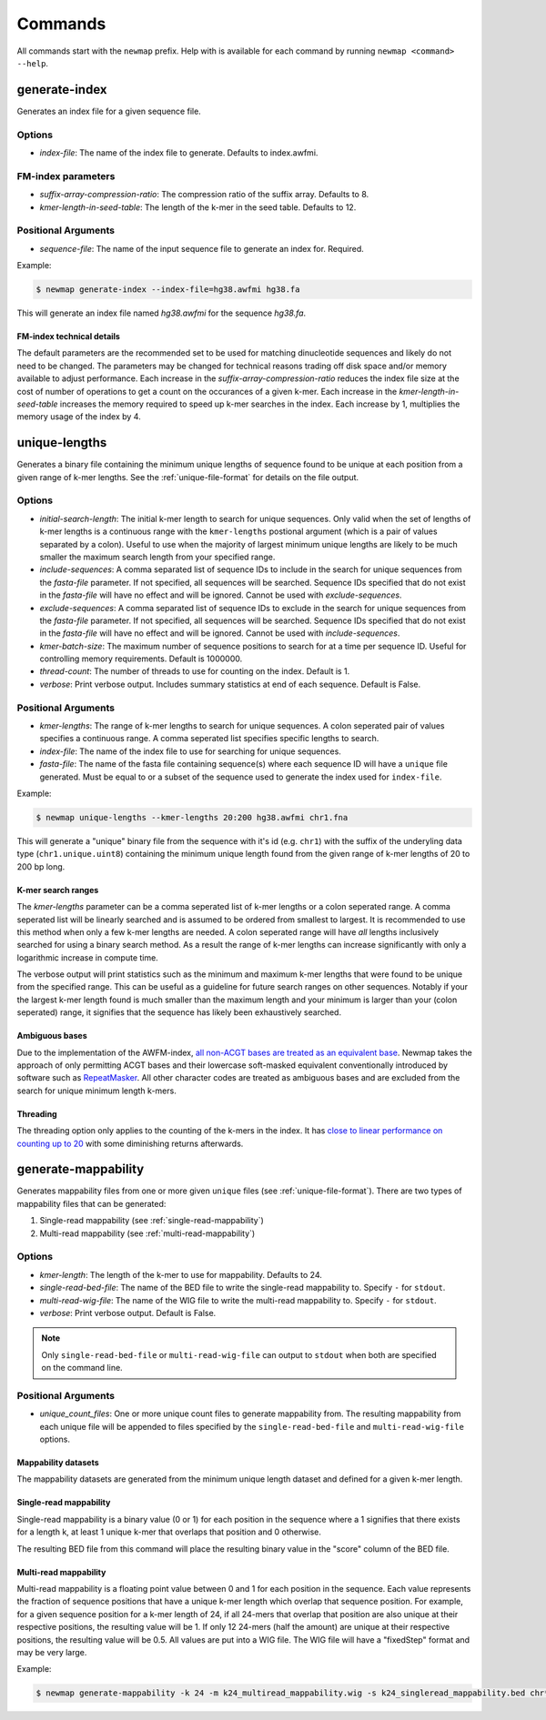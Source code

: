 .. _commands:

Commands
========

All commands start with the ``newmap`` prefix. Help with is available for each
command by running ``newmap <command> --help``.

.. _generate-index:

--------------
generate-index
--------------
Generates an index file for a given sequence file.

Options
-------
- `index-file`: The name of the index file to generate. Defaults to index.awfmi.

FM-index parameters
-------------------
- `suffix-array-compression-ratio`: The compression ratio of the suffix array. Defaults to 8.
- `kmer-length-in-seed-table`: The length of the k-mer in the seed table. Defaults to 12.

Positional Arguments
--------------------
- `sequence-file`: The name of the input sequence file to generate an index for. Required.

Example:

.. code-block:: console

    $ newmap generate-index --index-file=hg38.awfmi hg38.fa

This will generate an index file named `hg38.awfmi` for the sequence `hg38.fa`.

FM-index technical details
^^^^^^^^^^^^^^^^^^^^^^^^^^
The default parameters are the recommended set to be used for matching
dinucleotide sequences and likely do not need to be changed. The parameters may
be changed for technical reasons trading off disk space and/or memory available
to adjust performance. Each increase in the `suffix-array-compression-ratio`
reduces the index file size at the cost of number of operations to get a count
on the occurances of a given k-mer. Each increase in the
`kmer-length-in-seed-table` increases the memory required to speed up k-mer
searches in the index. Each increase by 1, multiplies the memory usage of the
index by 4.


.. _unique-lengths:

--------------
unique-lengths
--------------
Generates a binary file containing the minimum unique lengths of sequence found
to be unique at each position from a given range of k-mer lengths. See the
:ref:`unique-file-format` for details on the file output.

Options
-------
- `initial-search-length`: The initial k-mer length to search for unique
  sequences. Only valid when the set of lengths of k-mer lengths is a
  continuous range with the ``kmer-lengths`` postional argument (which is a
  pair of values separated by a colon). Useful to use when the majority of
  largest minimum unique lengths are likely to be much smaller the maximum
  search length from your specified range.
- `include-sequences`: A comma separated list of sequence IDs to include in the
  search for unique sequences from the `fasta-file` parameter. If not
  specified, all sequences will be searched. Sequence IDs specified that do not
  exist in the `fasta-file` will have no effect and will be ignored. Cannot be
  used with `exclude-sequences`.
- `exclude-sequences`: A comma separated list of sequence IDs to exclude in the
  search for unique sequences from the `fasta-file` parameter. If not
  specified, all sequences will be searched. Sequence IDs specified that do not
  exist in the `fasta-file` will have no effect and will be ignored. Cannot be
  used with `include-sequences`.
- `kmer-batch-size`: The maximum number of sequence positions to search for at
  a time per sequence ID. Useful for controlling memory requirements. Default
  is 1000000.
- `thread-count`: The number of threads to use for counting on the index.
  Default is 1.
- `verbose`: Print verbose output. Includes summary statistics at end of each
  sequence. Default is False.

Positional Arguments
--------------------
- `kmer-lengths`: The range of k-mer lengths to search for unique sequences. A
  colon seperated pair of values specifies a continuous range. A comma
  seperated list specifies specific lengths to search.
- `index-file`: The name of the index file to use for searching for unique
  sequences.
- `fasta-file`: The name of the fasta file containing sequence(s) where each
  sequence ID will have a ``unique`` file generated. Must be equal to or a
  subset of the sequence used to generate the index used for ``index-file``.

Example:

.. code-block:: console

    $ newmap unique-lengths --kmer-lengths 20:200 hg38.awfmi chr1.fna

This will generate a "unique" binary file from the sequence with it's id (e.g.
``chr1``) with the suffix of the underyling data type (``chr1.unique.uint8``)
containing the minimum unique length found from the given range of k-mer
lengths of 20 to 200 bp long.

K-mer search ranges
^^^^^^^^^^^^^^^^^^^

The `kmer-lengths` parameter can be a comma seperated list of k-mer lengths or
a colon seperated range. A comma seperated list will be linearly searched and
is assumed to be ordered from smallest to largest. It is recommended to use
this method when only a few k-mer lengths are needed. A colon seperated range
will have `all` lengths inclusively searched for using a binary search method.
As a result the range of k-mer lengths can increase significantly with only a
logarithmic increase in compute time.

The verbose output will print statistics such as the minimum and maximum k-mer
lengths that were found to be unique from the specified range. This can be
useful as a guideline for future search ranges on other sequences.
Notably if your the largest k-mer length found is much smaller than the maximum
length and your minimum is larger than your (colon seperated) range, it
signifies that the sequence has likely been exhaustively searched.

Ambiguous bases
^^^^^^^^^^^^^^^

Due to the implementation of the AWFM-index, `all non-ACGT bases are treated as
an equivalent base
<https://almob.biomedcentral.com/articles/10.1186/s13015-021-00204-6/tables/1>`_.
Newmap takes the approach of only permitting ACGT bases and their lowercase
soft-masked equivalent conventionally introduced by software such as
`RepeatMasker <https://www.repeatmasker.org>`_. All other character codes are
treated as ambiguous bases and are excluded from the search for unique minimum
length k-mers.

Threading
^^^^^^^^^

The threading option only applies to the counting of the k-mers in the index.
It has `close to linear performance on counting up to 20
<https://almob.biomedcentral.com/articles/10.1186/s13015-021-00204-6#Sec23>`_
with some diminishing returns afterwards.


.. _generate-mappability:

--------------------
generate-mappability
--------------------
Generates mappability files from one or more given ``unique`` files (see
:ref:`unique-file-format`). There are two types of mappability files that can
be generated:

1. Single-read mappability (see :ref:`single-read-mappability`)
2. Multi-read mappability (see :ref:`multi-read-mappability`)

Options
-------

- `kmer-length`: The length of the k-mer to use for mappability. Defaults to 24.
- `single-read-bed-file`: The name of the BED file to write the single-read mappability to. Specify ``-`` for ``stdout``.
- `multi-read-wig-file`: The name of the WIG file to write the multi-read mappability to. Specify ``-`` for ``stdout``.
- `verbose`: Print verbose output. Default is False.

.. note::

    Only ``single-read-bed-file`` or ``multi-read-wig-file`` can output to ``stdout`` when both are specified on the command line.

Positional Arguments
--------------------
- `unique_count_files`: One or more unique count files to generate mappability
  from. The resulting mappability from each unique file will be appended to
  files specified by the ``single-read-bed-file`` and ``multi-read-wig-file``
  options.


Mappability datasets
^^^^^^^^^^^^^^^^^^^^
The mappability datasets are generated from the minimum unique length dataset
and defined for a given k-mer length.

.. _single-read-mappability:

Single-read mappability
^^^^^^^^^^^^^^^^^^^^^^^
Single-read mappability is a binary value (0 or 1) for each position in the
sequence where a 1 signifies that there exists for a length k, at least 1
unique k-mer that overlaps that position and 0 otherwise.

The resulting BED file from this command will place the resulting binary value
in the "score" column of the BED file.

.. _multi-read-mappability:

Multi-read mappability
^^^^^^^^^^^^^^^^^^^^^^
Multi-read mappability is a floating point value between 0 and 1 for each
position in the sequence. Each value represents the fraction of sequence
positions that have a unique k-mer length which overlap that sequence position.
For example, for a given sequence position for a k-mer length of 24, if all
24-mers that overlap that position are also unique at their respective
positions, the resulting value will be 1. If only 12 24-mers (half the amount)
are unique at their respective positions, the resulting value will be 0.5.
All values are put into a WIG file. The WIG file will have a "fixedStep" format
and may be very large.

Example:

.. code-block:: console

    $ newmap generate-mappability -k 24 -m k24_multiread_mappability.wig -s k24_singleread_mappability.bed chr*.unique.uint8
